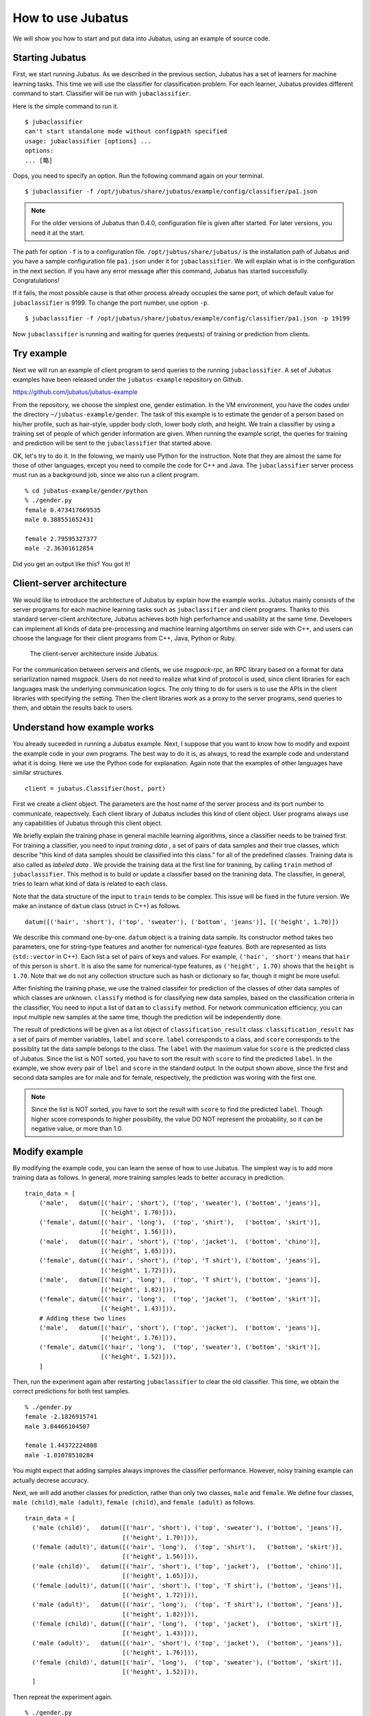 ===================
 How to use Jubatus
===================

We will show you how to start and put data into Jubatus, using an example of source code.


Starting Jubatus
================

First, we start running Jubatus.
As we described in the previous section, Jubatus has a set of learners for machine learning tasks.
This time we will use the classifier for classification problem.
For each learner, Jubatus provides different command to start.
Classifier will be run with ``jubaclassifier``.

Here is the simple command to run it.

::

  $ jubaclassifier
  can't start standalone mode without configpath specified
  usage: jubaclassifier [options] ... 
  options:
  ... [略]

Oops, you need to specify an option.
Run the following command again on your terminal.

::

  $ jubaclassifier -f /opt/jubatus/share/jubatus/example/config/classifier/pa1.json

.. note::

   For the older versions of Jubatus than 0.4.0, configuration file is given after started. For later versions, you need it at the start.

The path for option ``-f`` is to a configuration file.
``/opt/jubtus/share/jubatus/`` is the installation path of Jubatus and you have a sample configuration file ``pa1.json`` under it for ``jubaclassifier``.
We will explain what is in the configuration in the next section.
If you have any error message after this command, Jubatus has started successfully. Congratulations!


If it fails, the most possible cause is that other process already occupies the same port, of which default value for ``jubaclassifier`` is 9199.
To change the port number, use option ``-p``.


::

  $ jubaclassifier -f /opt/jubatus/share/jubatus/example/config/classifier/pa1.json -p 19199


Now ``jubaclassifier`` is running and waiting for queries (requests) of training or prediction from clients.


Try example
===========

Next we will run an example of client program to send queries to the running ``jubaclassifier``.
A set of Jubatus examples have been released under the ``jubatus-example`` repository on Github.

https://github.com/jubatus/jubatus-example

From the repository, we choose the simplest one, gender estimation.
In the VM environment, you have the codes under the directory ``~/jubatus-example/gender``.
The task of this example is to estimate the gender of a person based on his/her profile, such as hair-style, uppder body cloth, lower body cloth, and height.
We train a classifier by using a training set of people of which gender information are given.
When running the example script, the queries for training and prediction will be sent to the ``jubaclassifier`` that started above.

OK, let's try to do it. In the folowing, we mainly use Python for the instruction. Note that they are almost the same for those of other languages, except you need to compile the code for C++ and Java.
The ``jubaclassifier`` server process must run as a background job, since we also run a client program.

::

  % cd jubatus-example/gender/python
  % ./gender.py
  female 0.473417669535
  male 0.388551652431
  
  female 2.79595327377
  male -2.36301612854

Did you get an output like this? You got it!


Client-server architecture
==========================

We would like to introduce the architecture of Jubatus by explain how the example works.
Jubatus mainly consists of the server programs for each machine learning tasks such as ``jubaclassifier`` and client programs.
Thanks to this standard server-client architecture, Jubatus achieves both high perforhamce and usability at the same time.
Developers can implement all kinds of data pre-processing and machine learning algortihms on server side with C++, and users can choose the language for their client programs from C++, Java, Python or Ruby.

.. figure:: server-client.png
   :width: 800px

   The client-server architecture inside Jubatus.


For the communication between servers and clients, we use *msgpack-rpc*, an RPC library based on a format for data seriarlization named *msgpack*.
Users do not need to realize what kind of protocol is used, since client libraries for each languages mask the underlying communication logics.
The only thing to do for users is to use the APIs in the client libraries with specifying the setting. Then the client libraries work as a proxy to the server programs, send queries to them, and obtain the results back to users.


Understand how example works
============================

You already suceeded in running a Jubatus example.
Next, I suppose that you want to know how to modify and expoint the example code in your own programs.
The best way to do it is, as always, to read the example code and understand what it is doing.
Here we use the Python code for explanation. Again note that the examples of other languages have similar structures.


::

   client = jubatus.Classifier(host, port)

First we create a client object.
The parameters are the host name of the server process and its port number to communicate, reapectively.
Each client library of Jubatus includes this kind of client object.
User programs always use any capabilities of Jubatus through this client object.

We briefly explain the training phase in general machile learning algorithms, since a classifier needs to be trained first.
For training a classifier, you need to input *training data* , a set of pairs of data samples and their true classes, which describe "this kind of data samples should be classified into this class." for all of the predefined classes.
Training data is also called as *labeled data* .
We provide the training data at the first line for tranining, by calling ``train`` method of ``jubaclassifier``.
This method is to build or update a classifier based on the tranining data.
The classifier, in general, tries to learn what kind of data is related to each class.

Note that the data structure of the input to ``train`` tends to be complex.
This issue will be fixed in the future version.
We make an instance of  ``datum`` class (struct in C++) as follows.

::

  datum([('hair', 'short'), ('top', 'sweater'), ('bottom', 'jeans')], [('height', 1.70)])

We describe this command one-by-one.
``datum`` object is a training data sample. Its constructor method takes two parameters, one for string-type features and another for numerical-type features.
Both are represented as lists (``std::vector`` in C++). Each list a set of pairs of keys and values.
For example, ``('hair', 'short')`` means that ``hair`` of this person is ``short``.
It is also the same for numerical-type features, as ``('height', 1.70)`` shows that the ``height`` is ``1.70``.
Note that we do not any collection structure such as hash or dictionary so far, though it might be more useful.

After finishing the training phase, we use the trained classifeir for prediction of the classes of other data samples of which classes are unknown.
``classify`` method is for classifying new data samples, based on the classification criteria in the classifier,
You need to input a list of ``datam`` to ``classify`` method.
For network communication efficiency, you can input multiple new samples at the same time, though the prediction will be independently done.

The result of predictions will be given as a list object of ``classification_result`` class.
``classification_result`` has a set of pairs of member variables, ``label`` and ``score``.
``label`` corresponds to a class, and ``score`` corresponds to the possiblity tat the data sample belongs to the class.
The ``label`` with the maximum value for ``score`` is the predicted class of Jubatus.
Since the list is NOT sorted, you have to sort the result with ``score`` to find the predicted ``label``.
In the example, we show every pair of ``lbel`` and ``score`` in the standard output.
In the output shown above, since the first and second data samples are for male and for female, respectively, the prediction was woring with the first one.

.. note::

   Since the list is NOT sorted, you have to sort the result with ``score`` to find the predicted ``label``.
   Though higher score corresponds to higher possibility, the value DO NOT represent the probability, so it can be negative value, or more than 1.0.
   

Modify example
==============

By modifying the example code, you can learn the sense of how to use Jubatus.
The simplest way is to add more training data as follows.
In general, more training samples leads to better accuracy in prediction.

::

  train_data = [
      ('male',   datum([('hair', 'short'), ('top', 'sweater'), ('bottom', 'jeans')],
                       [('height', 1.70)])),
      ('female', datum([('hair', 'long'),  ('top', 'shirt'),   ('bottom', 'skirt')],
                       [('height', 1.56)])),
      ('male',   datum([('hair', 'short'), ('top', 'jacket'),  ('bottom', 'chino')],
                       [('height', 1.65)])),
      ('female', datum([('hair', 'short'), ('top', 'T shirt'), ('bottom', 'jeans')],
                       [('height', 1.72)])),
      ('male',   datum([('hair', 'long'),  ('top', 'T shirt'), ('bottom', 'jeans')],
                       [('height', 1.82)])),
      ('female', datum([('hair', 'long'),  ('top', 'jacket'),  ('bottom', 'skirt')],
                       [('height', 1.43)])),
      # Adding these two lines
      ('male',   datum([('hair', 'short'), ('top', 'jacket'),  ('bottom', 'jeans')],
                       [('height', 1.76)])),
      ('female', datum([('hair', 'long'),  ('top', 'sweater'), ('bottom', 'skirt')],
                       [('height', 1.52)])),
      ]

Then, run the experiment again after restarting ``jubaclassifier`` to clear the old classifier.
This time, we obtain the correct predictions for both test samples.

::

  % ./gender.py
  female -2.1826915741
  male 3.04466104507
  
  female 1.44372224808
  male -1.01078510284


You might expect that adding samples always improves the classifier performance.
However, noisy training example can actually decrese accuracy.


Next, we will add another classes for prediction, rather than only two classes, ``male`` and ``female``.
We define four classes, ``male (child)``, ``male (adult)``, ``female (child)``, and ``female (adult)`` as follows.

::

  train_data = [
    ('male (child)',   datum([('hair', 'short'), ('top', 'sweater'), ('bottom', 'jeans')],
                             [('height', 1.70)])),
    ('female (adult)', datum([('hair', 'long'),  ('top', 'shirt'),   ('bottom', 'skirt')],
                             [('height', 1.56)])),
    ('male (child)',   datum([('hair', 'short'), ('top', 'jacket'),  ('bottom', 'chino')],
                             [('height', 1.65)])),
    ('female (adult)', datum([('hair', 'short'), ('top', 'T shirt'), ('bottom', 'jeans')],
                             [('height', 1.72)])),
    ('male (adult)',   datum([('hair', 'long'),  ('top', 'T shirt'), ('bottom', 'jeans')],
                             [('height', 1.82)])),
    ('female (child)', datum([('hair', 'long'),  ('top', 'jacket'),  ('bottom', 'skirt')],
                             [('height', 1.43)])),
    ('male (adult)',   datum([('hair', 'short'), ('top', 'jacket'),  ('bottom', 'jeans')],
                             [('height', 1.76)])),
    ('female (child)', datum([('hair', 'long'),  ('top', 'sweater'), ('bottom', 'skirt')],
                             [('height', 1.52)])),
    ]

Then repreat the experiment again.

::

  % ./gender.py
  female (child) -0.561563551426
  male (adult) 3.46452975273
  male (child) -1.48015928268
  female (adult) -0.560837566853
  
  female (child) 1.72715175152
  male (adult) 0.318117439747
  male (child) -1.42341578007
  female (adult) -0.188916295767

Note that the accuracy is lower since the classificaiton must be more difficult with more candidate classes.



